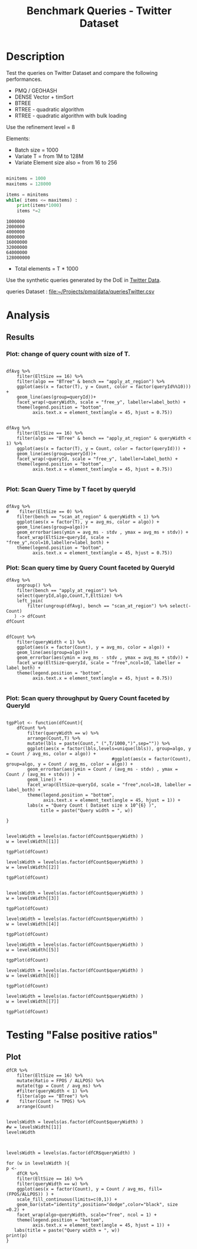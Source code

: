 # -*- org-export-babel-evaluate: t; -*-
#+TITLE: Benchmark Queries - Twitter Dataset
#+LANGUAGE: en 
#+STARTUP: indent
#+STARTUP: logdrawer hideblocks
#+SEQ_TODO: TODO INPROGRESS(i) | DONE DEFERRED(@) CANCELED(@)
#+TAGS: @JULIO(J)
#+TAGS: IMPORTANT(i) TEST(t) DEPRECATED(d) noexport(n) ignore(n) export(e)
#+CATEGORY: exp
#+OPTIONS: ^:{} todo:nil H:4 toc:t tags:nil author:nil
#+PROPERTY: header-args :cache no :eval never-export 


* DONE Description                                                   :export:

Test the queries on Twitter Dataset and compare the following performances.

- PMQ / GEOHASH
- DENSE Vector + timSort
- BTREE 
- RTREE - quadratic algorithm 
- RTREE - quadratic algorithm with bulk loading

Use the refinement level = 8 

Elements:
- Batch size = 1000
- Variate T = from 1M to 128M
- Variate Element size also = from 16 to 256
 
#+begin_src python :results output :exports both

minitems = 1000
maxitems = 128000

items = minitems
while( items <= maxitems) :
    print(items*1000)
    items *=2
#+end_src

#+RESULTS:
: 1000000
: 2000000
: 4000000
: 8000000
: 16000000
: 32000000
: 64000000
: 128000000

- Total elements = T * 1000  
  
Use the synthetic queries generated by the DoE in [[file:~/Projects/pmq/data/queriesLHS.org::#queries20170923145357][Twitter Data]].

queries Dataset : [[file:~/Projects/pmq/data/queriesTwitter.csv]]


# Results in [[file:exp.pdf]]

** Standalone script                                              :noexport:
To generate the results outside emacs and orgmode you can use the standalone scripts, generated from the tangled source blocks in this file

- parse.sh : parse the results to CSV
- plotResults.R : generate the plots 
  
  
* DONE Experiment Script
** DONE Initial Setup 

#+begin_src sh :results value :exports both
expId=$(basename $(pwd))
echo $expId
#+end_src

#+NAME: expId
#+RESULTS:
: exp20171016155353

Set up git branch
#+begin_src sh :results output :exports both :var expId=expId
git checkout master
git commit ../../../LabBook.org -m "LBK: new entry for ${expId}"
#+end_src

#+RESULTS:
: M	LabBook.org
: [master 79c39e9] LBK: new entry for exp20171016155353
:  1 file changed, 45 insertions(+), 1 deletion(-)

Create EXP branch
#+begin_src sh :results output :exports both :var expId=expId
git checkout -b $expId
#+end_src

#+RESULTS:

Commit branch
#+begin_src sh :results output :exports both :var expId=expId
git status .
git add exp.org
git commit -m "Initial commit for $expId"
#+end_src

#+RESULTS:
#+begin_example
On branch exp20171016155353
Untracked files:
  (use "git add <file>..." to include in what will be committed)

	.#exp.org
	exp.org

nothing added to commit but untracked files present (use "git add" to track)
[exp20171016155353 08e6c64] Initial commit for exp20171016155353
 1 file changed, 835 insertions(+)
 create mode 100644 data/cicero/exp20171016155353/exp.org
#+end_example

#+begin_src sh :results output :exports both :var expId=expId
git la -3 
#+end_src

#+RESULTS:
: * 08e6c64 (HEAD -> exp20171016155353) Initial commit for exp20171016155353
: * 79c39e9 (master) LBK: new entry for exp20171016155353
: * d0189bf workaround - performance bugs ?

** DONE Export run script 

#+begin_src sh :results output :exports both

for I in 1 2 4 8 16 32 64 128 ; do
    T=$(($I * 1000))
    echo "$T"
done
#+end_src

#+RESULTS:
: 1000
: 2000
: 4000
: 8000
: 16000
: 32000
: 64000
: 128000

Use C-u C-c C-v t to tangle this script 
#+begin_src sh :results output :exports both :tangle run.sh :shebang #!/bin/bash :eval never :var expId=expId
set -e
# Any subsequent(*) commands which fail will cause the shell script to exit immediately
echo $(hostname) 

##########################################################
### SETUP THIS VARIABLES

BUILDIR=~/Projects/pmq/build-release
PMABUILD_DIR=~/Projects/hppsimulations/build-release
DATADIR=$(pwd)
# workaround as :var arguments are not been correctly tangled by my orgmode
#expId=$(basename $(pwd) | sed 's/exp//g')
expId=$(basename $(pwd))
TMPDIR=/dev/shm/$expId

# generate output name
if [ $1 ] ; then 
    EXECID=$1
else
    EXECID=$(date +%s)
fi

#########################################################

mkdir -p $TMPDIR
#mkdir -p $DATADIR

# make pma
mkdir -p $PMABUILD_DIR
cd $PMABUILD_DIR
cmake -DCMAKE_BUILD_TYPE="Release" -DTWITTERVIS=OFF -DRHO_INIT=OFF ../pma_cd
make 

# make twitterVis
mkdir -p $BUILDIR
cd $BUILDIR 
cmake -DPMA_BUILD_DIR=$PMABUILD_DIR -DELT_SIZE=0 -DCMAKE_BUILD_TYPE="Release" -DBENCH_PMQ=ON -DBENCH_BTREE=ON -DBENCH_RTREE=ON -DBENCH_DENSE=ON -DBENCH_RTREE_BULK=ON ..
make

#get machine configuration
echo "" > $DATADIR/info.org
~/Projects/pmq/scripts/g5k_get_info.sh $DATADIR/info.org 

# EXECUTE BENCHMARK

#Continue execution even if one these fails
set +e 

#Run queries
b=1000
#n=$(($t*$b))
ref=8

for EL in 16 32 64 128 256 ; do
    ELTSIZE=$(($EL-16))
    cmake -DELT_SIZE=$ELTSIZE . ; make
    
    for i in 1 2 4 8 16 32 64 128 ; do
        t=$(($i * 1000))
        stdbuf -oL ./benchmarks/bench_queries_region -f ../data/geo-tweets.dat -x 10 -rate ${b} -min_t ${t} -max_t ${t} -ref ${ref} -bf ../data/queriesTwitter.csv >  ${TMPDIR}/bench_queries_region_twitter_${t}_${b}_${ref}_${ELTSIZE}_${EXECID}.log
    done
done

set -e

cd $TMPDIR
tar -cvzf log_$EXECID.tgz *_$EXECID.log

cd $DATADIR
cp $TMPDIR/log_$EXECID.tgz .

git checkout $expId

git add info.org log_$EXECID.tgz run.sh 
git add -u
git commit -m "Finish execution $EXECID"
git push origin $expId
#+end_src 


** DONE Commit local changes
#+begin_src sh :results output :exports both
git status .
#+end_src

#+RESULTS:
#+begin_example
On branch exp20171012184842
Changes not staged for commit:
  (use "git add <file>..." to update what will be committed)
  (use "git checkout -- <file>..." to discard changes in working directory)

	modified:   exp.org
	modified:   run.sh

Untracked files:
  (use "git add <file>..." to include in what will be committed)

	exp.pdf
	exp.tex
	img/

no changes added to commit (use "git add" and/or "git commit -a")
#+end_example

#+begin_src sh :results output :exports both
git add run.sh exp.org
git commit -m "UPD: run.sh script"
#git commit --amend -m "UPD: run.sh script"
#+end_src

#+RESULTS:
: [exp20171012184842 2292431] UPD: run.sh script
:  2 files changed, 2 insertions(+), 2 deletions(-)

Push to remote
#+begin_src sh :results output :exports both :var expId=expId
#git push bitbucket $expId
git push origin $expId
#+end_src

#+RESULTS:

** CANCELED Local Execution                                          :local:
:LOGBOOK:
- State "CANCELED"   from "TODO"       [2017-09-05 Ter 19:00]
:END:

#+begin_src sh :results output :exports both :session local :var expId=expId
cd ~/Projects/pmq/data/$(hostname)/$expId
runid=$(date +%s)
tmux new -d -s runExp "cd ~/Projects/pmq/data/$(hostname)/$expId; ./run.sh ${runid} &> run_${runid}"
git add run_$runid
echo $runid
#+end_src

Check process running
#+begin_src sh :results output :exports both :session remote
tmux ls
ps ux
#+end_src

** DONE Remote Execution                                            :remote:

*** Get new changes on remote                                      :remote:
#+begin_src sh :session remote :results output :exports both 
ssh -A cicero
#+end_src

#+RESULTS:
#+begin_example

Welcome to Ubuntu 16.04.3 LTS (GNU/Linux 4.4.0-92-generic x86_64)

 ,* Documentation:  https://help.ubuntu.com
 ,* Management:     https://landscape.canonical.com
 ,* Support:        https://ubuntu.com/advantage

75 packages can be updated.
0 updates are security updates.

,*** System restart required ***
Last login: Fri Oct 13 16:41:34 2017 from 143.54.11.6
#+end_example

Get the last script on the remote machine (require entering a password
for bitbucket)
#+begin_src sh :session remote :results output :exports both :var expId=expId
cd ~/Projects/pmq/
git config --add remote.origin.fetch refs/heads/$expId:refs/remotes/origin/$expId
git fetch origin $expId
git checkout $expId
git pull origin $expId
git log -1 | cat 
#+end_src

#+RESULTS:
#+begin_example

julio@cicero:~/Projects/pmq$ julio@cicero:~/Projects/pmq$ remote: Counting objects: 23, done.
(1/20)           remote: Compressing objects:  10% (2/20)           remote: Compressing objects:  15% (3/20)           remote: Compressing objects:  20% (4/20)           remote: Compressing objects:  25% (5/20)           remote: Compressing objects:  30% (6/20)           remote: Compressing objects:  35% (7/20)           remote: Compressing objects:  40% (8/20)           remote: Compressing objects:  45% (9/20)           remote: Compressing objects:  50% (10/20)           remote: Compressing objects:  55% (11/20)           remote: Compressing objects:  60% (12/20)           remote: Compressing objects:  65% (13/20)           remote: Compressing objects:  70% (14/20)           remote: Compressing objects:  75% (15/20)           remote: Compressing objects:  80% (16/20)           remote: Compressing objects:  85% (17/20)           remote: Compressing objects:  90% (18/20)           remote: Compressing objects:  95% (19/20)           remote: Compressing objects: 100% (20/20)           remote: Compressing objects: 100% (20/20), done.        
remote: Total 23 (delta 16), reused 0 (delta 0)
(1/23)   Unpacking objects:   8% (2/23)   Unpacking objects:  13% (3/23)   Unpacking objects:  17% (4/23)   Unpacking objects:  21% (5/23)   Unpacking objects:  26% (6/23)   Unpacking objects:  30% (7/23)   Unpacking objects:  34% (8/23)   Unpacking objects:  39% (9/23)   Unpacking objects:  43% (10/23)   Unpacking objects:  47% (11/23)   Unpacking objects:  52% (12/23)   Unpacking objects:  56% (13/23)   Unpacking objects:  60% (14/23)   Unpacking objects:  65% (15/23)   Unpacking objects:  69% (16/23)   Unpacking objects:  73% (17/23)   Unpacking objects:  78% (18/23)   Unpacking objects:  82% (19/23)   Unpacking objects:  86% (20/23)   Unpacking objects:  91% (21/23)   Unpacking objects:  95% (22/23)   Unpacking objects: 100% (23/23)   Unpacking objects: 100% (23/23), done.
From bitbucket.org:jtoss/pmq
FETCH_HEAD
origin/exp20171012184842
M	data/cicero/exp20171012184842/run_1507849705
Already on 'exp20171012184842'
Your branch is behind 'origin/exp20171012184842' by 4 commits, and can be fast-forwarded.
  (use "git pull" to update your local branch)
From bitbucket.org:jtoss/pmq
FETCH_HEAD
Updating 6c842e8..2292431
Fast-forward
 benchmarks/bench_queries_region.cpp   |   3 +
 data/cicero/exp20171012184842/exp.org | 724 +++++++++++++++++-----------------
 data/cicero/exp20171012184842/run.sh  |   2 +-
 3 files changed, 376 insertions(+), 353 deletions(-)
commit 229243171c14b0e2c7cc9d9a4b1ffc0d6017cc79
Date:   Fri Oct 13 16:43:23 2017 -0300

    UPD: run.sh script
#+end_example

Update PMA repository on exp machine
#+begin_src sh :session remote :results output :exports both :var expId=expId
cd ~/Projects/hppsimulations/
git pull origin PMA_2016
git log -1 | cat
#+end_src

#+RESULTS:
: 
: julio@cicero:~/Projects/hppsimulations$ From bitbucket.org:joaocomba/pma
: FETCH_HEAD
: Already up-to-date.
: commit 6931408d8b9c109f3f2a9543374cfd712791b1e7
: Date:   Tue Sep 19 16:58:38 2017 -0300
: 
:     error ouput on pma initialization

*** DONE Execute Remotely                                          :remote:

Opens ssh connection and a tmux session

#+begin_src sh :results output :exports both :session remote :var expId=expId
cd ~/Projects/pmq/data/cicero/$expId
runid=$(date +%s)
tmux new -d -s runExp "cd ~/Projects/pmq/data/cicero/$expId; ./run.sh ${runid} &> run_${runid}"
git add run_$runid
echo $runid
#+end_src

#+RESULTS:
: 
: julio@cicero:~/Projects/pmq/data/cicero/exp20171012184842$ julio@cicero:~/Projects/pmq/data/cicero/exp20171012184842$ julio@cicero:~/Projects/pmq/data/cicero/exp20171012184842$ julio@cicero:~/Projects/pmq/data/cicero/exp20171012184842$ 1507923856

Check process running
#+begin_src sh :results output :exports both :session remote
tmux ls
ps ux
#+end_src

#+RESULTS:
: no server running on /tmp/tmux-1001/default
: USER       PID %CPU %MEM    VSZ   RSS TTY      STAT START   TIME COMMAND
: julio    12367  0.0  0.0  45248  4684 ?        Ss   16:43   0:00 /lib/systemd/sy
: julio    12370  0.0  0.0 145364  2112 ?        S    16:43   0:00 (sd-pam)
: julio    12398  0.0  0.0  97464  3296 ?        R    16:43   0:00 sshd: julio@pts
: julio    12399  0.0  0.0  22688  5132 pts/8    Ss   16:43   0:00 -bash
: julio    12746  0.0  0.0  37368  3296 pts/8    R+   17:11   0:00 ps ux

**** DONE Pull local 
#+begin_src sh :results output :exports both :var expId=expId
git commit -a -m "wip"
git status
git pull --rebase origin $expId
#+end_src

#+RESULTS:
#+begin_example
[exp20171012184842 37984b2] wip
 1 file changed, 29 insertions(+), 26 deletions(-)
On branch exp20171012184842
Untracked files:
  (use "git add <file>..." to include in what will be committed)

	../../../LabBook.man
	../../../LabBook.markdown_phpextra
	../../../LabBook.md
	../../../LabBook.rst
	../../../LabBook.rtf
	../../../LabBook.txt
	../../../LabBook_BACKUP_19287.md
	../../../LabBook_BACKUP_19287.org
	../../../LabBook_BASE_19287.org
	../../../LabBook_LOCAL_19287.org
	../../../LabBook_REMOTE_19287.org
	../../../README.html
	../exp20170825181747/
	../exp20170830124159/
	../exp20170907105314/
	../exp20170907105804/
	../exp20170907112116/
	../exp20170907145711/
	../exp20170914091842/
	../exp20170915143003/
	../exp20170919161448/
	../exp20170923144931/
	../exp20170923193058/
	../exp20171009155025/
	exp.pdf
	exp.tex
	img/
	../../queriesLHS.html
	../../queriesLHS_BACKUP_23848.org
	../../queriesLHS_BASE_23848.org
	../../queriesLHS_LOCAL_23848.org
	../../queriesLHS_REMOTE_23848.org
	../../randomLhsQueries.png
	../../../history.txt
	../../../qqqq

nothing added to commit but untracked files present (use "git add" to track)
First, rewinding head to replay your work on top of it...
Applying: wip
#+end_example


* DONE Analysis
** DONE Generate csv files
:PROPERTIES: 
:HEADER-ARGS:sh: :tangle parse.sh :shebang #!/bin/bash
:END:      

List logFiles
#+NAME: tarFile
#+begin_src sh :results table :exports both
ls *tgz
#+end_src

#+RESULTS: tarFile
| log_1508177471.tgz |

#+NAME: logFile
#+begin_src sh :results output :exports both :var f=tarFile
for i in $f; do 
    tar xvzf $i
done
#+end_src

#+RESULTS: logFile
#+begin_example
bench_queries_region_twitter_1000_1000_8_0_1508177471.log
bench_queries_region_twitter_1000_1000_8_112_1508177471.log
bench_queries_region_twitter_1000_1000_8_16_1508177471.log
bench_queries_region_twitter_1000_1000_8_240_1508177471.log
bench_queries_region_twitter_1000_1000_8_48_1508177471.log
bench_queries_region_twitter_128000_1000_8_0_1508177471.log
bench_queries_region_twitter_128000_1000_8_112_1508177471.log
bench_queries_region_twitter_128000_1000_8_16_1508177471.log
bench_queries_region_twitter_128000_1000_8_240_1508177471.log
bench_queries_region_twitter_128000_1000_8_48_1508177471.log
bench_queries_region_twitter_16000_1000_8_0_1508177471.log
bench_queries_region_twitter_16000_1000_8_112_1508177471.log
bench_queries_region_twitter_16000_1000_8_16_1508177471.log
bench_queries_region_twitter_16000_1000_8_240_1508177471.log
bench_queries_region_twitter_16000_1000_8_48_1508177471.log
bench_queries_region_twitter_2000_1000_8_0_1508177471.log
bench_queries_region_twitter_2000_1000_8_112_1508177471.log
bench_queries_region_twitter_2000_1000_8_16_1508177471.log
bench_queries_region_twitter_2000_1000_8_240_1508177471.log
bench_queries_region_twitter_2000_1000_8_48_1508177471.log
bench_queries_region_twitter_32000_1000_8_0_1508177471.log
bench_queries_region_twitter_32000_1000_8_112_1508177471.log
bench_queries_region_twitter_32000_1000_8_16_1508177471.log
bench_queries_region_twitter_32000_1000_8_240_1508177471.log
bench_queries_region_twitter_32000_1000_8_48_1508177471.log
bench_queries_region_twitter_4000_1000_8_0_1508177471.log
bench_queries_region_twitter_4000_1000_8_112_1508177471.log
bench_queries_region_twitter_4000_1000_8_16_1508177471.log
bench_queries_region_twitter_4000_1000_8_240_1508177471.log
bench_queries_region_twitter_4000_1000_8_48_1508177471.log
bench_queries_region_twitter_64000_1000_8_0_1508177471.log
bench_queries_region_twitter_64000_1000_8_112_1508177471.log
bench_queries_region_twitter_64000_1000_8_16_1508177471.log
bench_queries_region_twitter_64000_1000_8_240_1508177471.log
bench_queries_region_twitter_64000_1000_8_48_1508177471.log
bench_queries_region_twitter_8000_1000_8_0_1508177471.log
bench_queries_region_twitter_8000_1000_8_112_1508177471.log
bench_queries_region_twitter_8000_1000_8_16_1508177471.log
bench_queries_region_twitter_8000_1000_8_240_1508177471.log
bench_queries_region_twitter_8000_1000_8_48_1508177471.log
#+end_example

Create CSV using logFile 
#+begin_src sh :results output :exports both :var logFileList=logFile
for logFile in $logFileList ; 
do
output=$( basename -s .log $logFile).csv
echo $output 
grep "; query ;" $logFile | sed "s/QueryBench//g" >  $output
done
#+end_src

#+NAME: csvFile
#+RESULTS:
#+begin_example
bench_queries_region_twitter_1000_1000_8_0_1508177471.csv
bench_queries_region_twitter_1000_1000_8_112_1508177471.csv
bench_queries_region_twitter_1000_1000_8_16_1508177471.csv
bench_queries_region_twitter_1000_1000_8_240_1508177471.csv
bench_queries_region_twitter_1000_1000_8_48_1508177471.csv
bench_queries_region_twitter_128000_1000_8_0_1508177471.csv
bench_queries_region_twitter_128000_1000_8_112_1508177471.csv
bench_queries_region_twitter_128000_1000_8_16_1508177471.csv
bench_queries_region_twitter_128000_1000_8_240_1508177471.csv
bench_queries_region_twitter_128000_1000_8_48_1508177471.csv
bench_queries_region_twitter_16000_1000_8_0_1508177471.csv
bench_queries_region_twitter_16000_1000_8_112_1508177471.csv
bench_queries_region_twitter_16000_1000_8_16_1508177471.csv
bench_queries_region_twitter_16000_1000_8_240_1508177471.csv
bench_queries_region_twitter_16000_1000_8_48_1508177471.csv
bench_queries_region_twitter_2000_1000_8_0_1508177471.csv
bench_queries_region_twitter_2000_1000_8_112_1508177471.csv
bench_queries_region_twitter_2000_1000_8_16_1508177471.csv
bench_queries_region_twitter_2000_1000_8_240_1508177471.csv
bench_queries_region_twitter_2000_1000_8_48_1508177471.csv
bench_queries_region_twitter_32000_1000_8_0_1508177471.csv
bench_queries_region_twitter_32000_1000_8_112_1508177471.csv
bench_queries_region_twitter_32000_1000_8_16_1508177471.csv
bench_queries_region_twitter_32000_1000_8_240_1508177471.csv
bench_queries_region_twitter_32000_1000_8_48_1508177471.csv
bench_queries_region_twitter_4000_1000_8_0_1508177471.csv
bench_queries_region_twitter_4000_1000_8_112_1508177471.csv
bench_queries_region_twitter_4000_1000_8_16_1508177471.csv
bench_queries_region_twitter_4000_1000_8_240_1508177471.csv
bench_queries_region_twitter_4000_1000_8_48_1508177471.csv
bench_queries_region_twitter_64000_1000_8_0_1508177471.csv
bench_queries_region_twitter_64000_1000_8_112_1508177471.csv
bench_queries_region_twitter_64000_1000_8_16_1508177471.csv
bench_queries_region_twitter_64000_1000_8_240_1508177471.csv
bench_queries_region_twitter_64000_1000_8_48_1508177471.csv
bench_queries_region_twitter_8000_1000_8_0_1508177471.csv
bench_queries_region_twitter_8000_1000_8_112_1508177471.csv
bench_queries_region_twitter_8000_1000_8_16_1508177471.csv
bench_queries_region_twitter_8000_1000_8_240_1508177471.csv
bench_queries_region_twitter_8000_1000_8_48_1508177471.csv
#+end_example

Create an director for images
#+begin_src sh :results output :exports both :tangle no
mkdir img
#+end_src

#+RESULTS:

** Results
:PROPERTIES: 
:HEADER-ARGS:R: :session *R* :tangle plotResults.R :shebang #!/usr/bin/env Rscript
:END:      

#+LATEX_HEADER:  \usepackage[a4paper,includeheadfoot,margin=2cm]{geometry}
 
*** Prepare

Load the CSV into R
#+begin_src R :results output :exports both :var f=csvFile path=(print default-directory)
library(tidyverse)
options(tibble.width = Inf)
setwd(path)

readAdd <- function(input){  # Reads a csv file and add a column identifying the csv by parsing its name

return ( read_delim(input,delim=";",trim_ws = TRUE, col_names = paste("V",c(1:11),sep=""), col_types="ccicicdcici" ) %>%
         mutate (
            EltSize = as.factor(
                 gsub("bench_queries_region_twitter_[[:digit:]]+_1000_8_([[:digit:]]+)_[[:digit:]]+.csv","\\1",input))))
} 


files = strsplit(f,"\n")[[1]]
files
df <- files %>%
    map(readAdd) %>%   # use my custom read function
    reduce(rbind)   # used rbind to combine into one dataframe

#+end_src

#+RESULTS:
#+begin_example
 [1] "bench_queries_region_twitter_1000_1000_8_0_1508177471.csv"    
 [2] "bench_queries_region_twitter_1000_1000_8_112_1508177471.csv"  
 [3] "bench_queries_region_twitter_1000_1000_8_16_1508177471.csv"   
 [4] "bench_queries_region_twitter_1000_1000_8_240_1508177471.csv"  
 [5] "bench_queries_region_twitter_1000_1000_8_48_1508177471.csv"   
 [6] "bench_queries_region_twitter_128000_1000_8_0_1508177471.csv"  
 [7] "bench_queries_region_twitter_128000_1000_8_112_1508177471.csv"
 [8] "bench_queries_region_twitter_128000_1000_8_16_1508177471.csv" 
 [9] "bench_queries_region_twitter_128000_1000_8_240_1508177471.csv"
[10] "bench_queries_region_twitter_128000_1000_8_48_1508177471.csv" 
[11] "bench_queries_region_twitter_16000_1000_8_0_1508177471.csv"   
[12] "bench_queries_region_twitter_16000_1000_8_112_1508177471.csv" 
[13] "bench_queries_region_twitter_16000_1000_8_16_1508177471.csv"  
[14] "bench_queries_region_twitter_16000_1000_8_240_1508177471.csv" 
[15] "bench_queries_region_twitter_16000_1000_8_48_1508177471.csv"  
[16] "bench_queries_region_twitter_2000_1000_8_0_1508177471.csv"    
[17] "bench_queries_region_twitter_2000_1000_8_112_1508177471.csv"  
[18] "bench_queries_region_twitter_2000_1000_8_16_1508177471.csv"   
[19] "bench_queries_region_twitter_2000_1000_8_240_1508177471.csv"  
[20] "bench_queries_region_twitter_2000_1000_8_48_1508177471.csv"   
[21] "bench_queries_region_twitter_32000_1000_8_0_1508177471.csv"   
[22] "bench_queries_region_twitter_32000_1000_8_112_1508177471.csv" 
[23] "bench_queries_region_twitter_32000_1000_8_16_1508177471.csv"  
[24] "bench_queries_region_twitter_32000_1000_8_240_1508177471.csv" 
[25] "bench_queries_region_twitter_32000_1000_8_48_1508177471.csv"  
[26] "bench_queries_region_twitter_4000_1000_8_0_1508177471.csv"    
[27] "bench_queries_region_twitter_4000_1000_8_112_1508177471.csv"  
[28] "bench_queries_region_twitter_4000_1000_8_16_1508177471.csv"   
[29] "bench_queries_region_twitter_4000_1000_8_240_1508177471.csv"  
[30] "bench_queries_region_twitter_4000_1000_8_48_1508177471.csv"   
[31] "bench_queries_region_twitter_64000_1000_8_0_1508177471.csv"   
[32] "bench_queries_region_twitter_64000_1000_8_112_1508177471.csv" 
[33] "bench_queries_region_twitter_64000_1000_8_16_1508177471.csv"  
[34] "bench_queries_region_twitter_64000_1000_8_240_1508177471.csv" 
[35] "bench_queries_region_twitter_64000_1000_8_48_1508177471.csv"  
[36] "bench_queries_region_twitter_8000_1000_8_0_1508177471.csv"    
[37] "bench_queries_region_twitter_8000_1000_8_112_1508177471.csv"  
[38] "bench_queries_region_twitter_8000_1000_8_16_1508177471.csv"   
[39] "bench_queries_region_twitter_8000_1000_8_240_1508177471.csv"  
[40] "bench_queries_region_twitter_8000_1000_8_48_1508177471.csv"
Warning: 8000 parsing failures.
row # A tibble: 5 x 5 col     row   col   expected     actual                                                        file expected   <int> <chr>      <chr>      <chr>                                                       <chr> actual 1     1  <NA> 11 columns 12 columns 'bench_queries_region_twitter_1000_1000_8_0_1508177471.csv' file 2     2  <NA> 11 columns 12 columns 'bench_queries_region_twitter_1000_1000_8_0_1508177471.csv' row 3     3  <NA> 11 columns 12 columns 'bench_queries_region_twitter_1000_1000_8_0_1508177471.csv' col 4     4  <NA> 11 columns 12 columns 'bench_queries_region_twitter_1000_1000_8_0_1508177471.csv' expected 5     5  <NA> 11 columns 12 columns 'bench_queries_region_twitter_1000_1000_8_0_1508177471.csv'
... ................. ... ............................................................................................... ........ ............................................................................................... ...... ....... [... truncated]
Warning: 8000 parsing failures.
row # A tibble: 5 x 5 col     row   col   expected     actual                                                          file expected   <int> <chr>      <chr>      <chr>                                                         <chr> actual 1     1  <NA> 11 columns 12 columns 'bench_queries_region_twitter_1000_1000_8_112_1508177471.csv' file 2     2  <NA> 11 columns 12 columns 'bench_queries_region_twitter_1000_1000_8_112_1508177471.csv' row 3     3  <NA> 11 columns 12 columns 'bench_queries_region_twitter_1000_1000_8_112_1508177471.csv' col 4     4  <NA> 11 columns 12 columns 'bench_queries_region_twitter_1000_1000_8_112_1508177471.csv' expected 5     5  <NA> 11 columns 12 columns 'bench_queries_region_twitter_1000_1000_8_112_1508177471.csv'
... ................. ... ................................................................................................. ........ .............................................................................................. [... truncated]
Warning: 8000 parsing failures.
row # A tibble: 5 x 5 col     row   col   expected     actual                                                         file expected   <int> <chr>      <chr>      <chr>                                                        <chr> actual 1     1  <NA> 11 columns 12 columns 'bench_queries_region_twitter_1000_1000_8_16_1508177471.csv' file 2     2  <NA> 11 columns 12 columns 'bench_queries_region_twitter_1000_1000_8_16_1508177471.csv' row 3     3  <NA> 11 columns 12 columns 'bench_queries_region_twitter_1000_1000_8_16_1508177471.csv' col 4     4  <NA> 11 columns 12 columns 'bench_queries_region_twitter_1000_1000_8_16_1508177471.csv' expected 5     5  <NA> 11 columns 12 columns 'bench_queries_region_twitter_1000_1000_8_16_1508177471.csv'
... ................. ... ................................................................................................ ........ ................................................................................................ ..... [... truncated]
Warning: 8000 parsing failures.
row # A tibble: 5 x 5 col     row   col   expected     actual                                                          file expected   <int> <chr>      <chr>      <chr>                                                         <chr> actual 1     1  <NA> 11 columns 12 columns 'bench_queries_region_twitter_1000_1000_8_240_1508177471.csv' file 2     2  <NA> 11 columns 12 columns 'bench_queries_region_twitter_1000_1000_8_240_1508177471.csv' row 3     3  <NA> 11 columns 12 columns 'bench_queries_region_twitter_1000_1000_8_240_1508177471.csv' col 4     4  <NA> 11 columns 12 columns 'bench_queries_region_twitter_1000_1000_8_240_1508177471.csv' expected 5     5  <NA> 11 columns 12 columns 'bench_queries_region_twitter_1000_1000_8_240_1508177471.csv'
... ................. ... ................................................................................................. ........ .............................................................................................. [... truncated]
Warning: 8000 parsing failures.
row # A tibble: 5 x 5 col     row   col   expected     actual                                                         file expected   <int> <chr>      <chr>      <chr>                                                        <chr> actual 1     1  <NA> 11 columns 12 columns 'bench_queries_region_twitter_1000_1000_8_48_1508177471.csv' file 2     2  <NA> 11 columns 12 columns 'bench_queries_region_twitter_1000_1000_8_48_1508177471.csv' row 3     3  <NA> 11 columns 12 columns 'bench_queries_region_twitter_1000_1000_8_48_1508177471.csv' col 4     4  <NA> 11 columns 12 columns 'bench_queries_region_twitter_1000_1000_8_48_1508177471.csv' expected 5     5  <NA> 11 columns 12 columns 'bench_queries_region_twitter_1000_1000_8_48_1508177471.csv'
... ................. ... ................................................................................................ ........ ................................................................................................ ..... [... truncated]
Warning: 8000 parsing failures.
row # A tibble: 5 x 5 col     row   col   expected     actual                                                          file expected   <int> <chr>      <chr>      <chr>                                                         <chr> actual 1     1  <NA> 11 columns 12 columns 'bench_queries_region_twitter_128000_1000_8_0_1508177471.csv' file 2     2  <NA> 11 columns 12 columns 'bench_queries_region_twitter_128000_1000_8_0_1508177471.csv' row 3     3  <NA> 11 columns 12 columns 'bench_queries_region_twitter_128000_1000_8_0_1508177471.csv' col 4     4  <NA> 11 columns 12 columns 'bench_queries_region_twitter_128000_1000_8_0_1508177471.csv' expected 5     5  <NA> 11 columns 12 columns 'bench_queries_region_twitter_128000_1000_8_0_1508177471.csv'
... ................. ... ................................................................................................. ........ .............................................................................................. [... truncated]
Warning: 8000 parsing failures.
row # A tibble: 5 x 5 col     row   col   expected     actual                                                            file expected   <int> <chr>      <chr>      <chr>                                                           <chr> actual 1     1  <NA> 11 columns 12 columns 'bench_queries_region_twitter_128000_1000_8_112_1508177471.csv' file 2     2  <NA> 11 columns 12 columns 'bench_queries_region_twitter_128000_1000_8_112_1508177471.csv' row 3     3  <NA> 11 columns 12 columns 'bench_queries_region_twitter_128000_1000_8_112_1508177471.csv' col 4     4  <NA> 11 columns 12 columns 'bench_queries_region_twitter_128000_1000_8_112_1508177471.csv' expected 5     5  <NA> 11 columns 12 columns 'bench_queries_region_twitter_128000_1000_8_112_1508177471.csv'
... ................. ... ................................................................................................... ........ .............................................................................. [... truncated]
Warning: 8000 parsing failures.
row # A tibble: 5 x 5 col     row   col   expected     actual                                                           file expected   <int> <chr>      <chr>      <chr>                                                          <chr> actual 1     1  <NA> 11 columns 12 columns 'bench_queries_region_twitter_128000_1000_8_16_1508177471.csv' file 2     2  <NA> 11 columns 12 columns 'bench_queries_region_twitter_128000_1000_8_16_1508177471.csv' row 3     3  <NA> 11 columns 12 columns 'bench_queries_region_twitter_128000_1000_8_16_1508177471.csv' col 4     4  <NA> 11 columns 12 columns 'bench_queries_region_twitter_128000_1000_8_16_1508177471.csv' expected 5     5  <NA> 11 columns 12 columns 'bench_queries_region_twitter_128000_1000_8_16_1508177471.csv'
... ................. ... .................................................................................................. ........ ...................................................................................... [... truncated]
Warning: 8000 parsing failures.
row # A tibble: 5 x 5 col     row   col   expected     actual                                                            file expected   <int> <chr>      <chr>      <chr>                                                           <chr> actual 1     1  <NA> 11 columns 12 columns 'bench_queries_region_twitter_128000_1000_8_240_1508177471.csv' file 2     2  <NA> 11 columns 12 columns 'bench_queries_region_twitter_128000_1000_8_240_1508177471.csv' row 3     3  <NA> 11 columns 12 columns 'bench_queries_region_twitter_128000_1000_8_240_1508177471.csv' col 4     4  <NA> 11 columns 12 columns 'bench_queries_region_twitter_128000_1000_8_240_1508177471.csv' expected 5     5  <NA> 11 columns 12 columns 'bench_queries_region_twitter_128000_1000_8_240_1508177471.csv'
... ................. ... ................................................................................................... ........ .............................................................................. [... truncated]
Warning: 8000 parsing failures.
row # A tibble: 5 x 5 col     row   col   expected     actual                                                           file expected   <int> <chr>      <chr>      <chr>                                                          <chr> actual 1     1  <NA> 11 columns 12 columns 'bench_queries_region_twitter_128000_1000_8_48_1508177471.csv' file 2     2  <NA> 11 columns 12 columns 'bench_queries_region_twitter_128000_1000_8_48_1508177471.csv' row 3     3  <NA> 11 columns 12 columns 'bench_queries_region_twitter_128000_1000_8_48_1508177471.csv' col 4     4  <NA> 11 columns 12 columns 'bench_queries_region_twitter_128000_1000_8_48_1508177471.csv' expected 5     5  <NA> 11 columns 12 columns 'bench_queries_region_twitter_128000_1000_8_48_1508177471.csv'
... ................. ... .................................................................................................. ........ ...................................................................................... [... truncated]
Warning: 8000 parsing failures.
row # A tibble: 5 x 5 col     row   col   expected     actual                                                         file expected   <int> <chr>      <chr>      <chr>                                                        <chr> actual 1     1  <NA> 11 columns 12 columns 'bench_queries_region_twitter_16000_1000_8_0_1508177471.csv' file 2     2  <NA> 11 columns 12 columns 'bench_queries_region_twitter_16000_1000_8_0_1508177471.csv' row 3     3  <NA> 11 columns 12 columns 'bench_queries_region_twitter_16000_1000_8_0_1508177471.csv' col 4     4  <NA> 11 columns 12 columns 'bench_queries_region_twitter_16000_1000_8_0_1508177471.csv' expected 5     5  <NA> 11 columns 12 columns 'bench_queries_region_twitter_16000_1000_8_0_1508177471.csv'
... ................. ... ................................................................................................ ........ ................................................................................................ ..... [... truncated]
Warning: 8000 parsing failures.
row # A tibble: 5 x 5 col     row   col   expected     actual                                                           file expected   <int> <chr>      <chr>      <chr>                                                          <chr> actual 1     1  <NA> 11 columns 12 columns 'bench_queries_region_twitter_16000_1000_8_112_1508177471.csv' file 2     2  <NA> 11 columns 12 columns 'bench_queries_region_twitter_16000_1000_8_112_1508177471.csv' row 3     3  <NA> 11 columns 12 columns 'bench_queries_region_twitter_16000_1000_8_112_1508177471.csv' col 4     4  <NA> 11 columns 12 columns 'bench_queries_region_twitter_16000_1000_8_112_1508177471.csv' expected 5     5  <NA> 11 columns 12 columns 'bench_queries_region_twitter_16000_1000_8_112_1508177471.csv'
... ................. ... .................................................................................................. ........ ...................................................................................... [... truncated]
Warning: 8000 parsing failures.
row # A tibble: 5 x 5 col     row   col   expected     actual                                                          file expected   <int> <chr>      <chr>      <chr>                                                         <chr> actual 1     1  <NA> 11 columns 12 columns 'bench_queries_region_twitter_16000_1000_8_16_1508177471.csv' file 2     2  <NA> 11 columns 12 columns 'bench_queries_region_twitter_16000_1000_8_16_1508177471.csv' row 3     3  <NA> 11 columns 12 columns 'bench_queries_region_twitter_16000_1000_8_16_1508177471.csv' col 4     4  <NA> 11 columns 12 columns 'bench_queries_region_twitter_16000_1000_8_16_1508177471.csv' expected 5     5  <NA> 11 columns 12 columns 'bench_queries_region_twitter_16000_1000_8_16_1508177471.csv'
... ................. ... ................................................................................................. ........ .............................................................................................. [... truncated]
Warning: 8000 parsing failures.
row # A tibble: 5 x 5 col     row   col   expected     actual                                                           file expected   <int> <chr>      <chr>      <chr>                                                          <chr> actual 1     1  <NA> 11 columns 12 columns 'bench_queries_region_twitter_16000_1000_8_240_1508177471.csv' file 2     2  <NA> 11 columns 12 columns 'bench_queries_region_twitter_16000_1000_8_240_1508177471.csv' row 3     3  <NA> 11 columns 12 columns 'bench_queries_region_twitter_16000_1000_8_240_1508177471.csv' col 4     4  <NA> 11 columns 12 columns 'bench_queries_region_twitter_16000_1000_8_240_1508177471.csv' expected 5     5  <NA> 11 columns 12 columns 'bench_queries_region_twitter_16000_1000_8_240_1508177471.csv'
... ................. ... .................................................................................................. ........ ...................................................................................... [... truncated]
Warning: 8000 parsing failures.
row # A tibble: 5 x 5 col     row   col   expected     actual                                                          file expected   <int> <chr>      <chr>      <chr>                                                         <chr> actual 1     1  <NA> 11 columns 12 columns 'bench_queries_region_twitter_16000_1000_8_48_1508177471.csv' file 2     2  <NA> 11 columns 12 columns 'bench_queries_region_twitter_16000_1000_8_48_1508177471.csv' row 3     3  <NA> 11 columns 12 columns 'bench_queries_region_twitter_16000_1000_8_48_1508177471.csv' col 4     4  <NA> 11 columns 12 columns 'bench_queries_region_twitter_16000_1000_8_48_1508177471.csv' expected 5     5  <NA> 11 columns 12 columns 'bench_queries_region_twitter_16000_1000_8_48_1508177471.csv'
... ................. ... ................................................................................................. ........ .............................................................................................. [... truncated]
Warning: 8000 parsing failures.
row # A tibble: 5 x 5 col     row   col   expected     actual                                                        file expected   <int> <chr>      <chr>      <chr>                                                       <chr> actual 1     1  <NA> 11 columns 12 columns 'bench_queries_region_twitter_2000_1000_8_0_1508177471.csv' file 2     2  <NA> 11 columns 12 columns 'bench_queries_region_twitter_2000_1000_8_0_1508177471.csv' row 3     3  <NA> 11 columns 12 columns 'bench_queries_region_twitter_2000_1000_8_0_1508177471.csv' col 4     4  <NA> 11 columns 12 columns 'bench_queries_region_twitter_2000_1000_8_0_1508177471.csv' expected 5     5  <NA> 11 columns 12 columns 'bench_queries_region_twitter_2000_1000_8_0_1508177471.csv'
... ................. ... ............................................................................................... ........ ............................................................................................... ...... ....... [... truncated]
Warning: 8000 parsing failures.
row # A tibble: 5 x 5 col     row   col   expected     actual                                                          file expected   <int> <chr>      <chr>      <chr>                                                         <chr> actual 1     1  <NA> 11 columns 12 columns 'bench_queries_region_twitter_2000_1000_8_112_1508177471.csv' file 2     2  <NA> 11 columns 12 columns 'bench_queries_region_twitter_2000_1000_8_112_1508177471.csv' row 3     3  <NA> 11 columns 12 columns 'bench_queries_region_twitter_2000_1000_8_112_1508177471.csv' col 4     4  <NA> 11 columns 12 columns 'bench_queries_region_twitter_2000_1000_8_112_1508177471.csv' expected 5     5  <NA> 11 columns 12 columns 'bench_queries_region_twitter_2000_1000_8_112_1508177471.csv'
... ................. ... ................................................................................................. ........ .............................................................................................. [... truncated]
Warning: 8000 parsing failures.
row # A tibble: 5 x 5 col     row   col   expected     actual                                                         file expected   <int> <chr>      <chr>      <chr>                                                        <chr> actual 1     1  <NA> 11 columns 12 columns 'bench_queries_region_twitter_2000_1000_8_16_1508177471.csv' file 2     2  <NA> 11 columns 12 columns 'bench_queries_region_twitter_2000_1000_8_16_1508177471.csv' row 3     3  <NA> 11 columns 12 columns 'bench_queries_region_twitter_2000_1000_8_16_1508177471.csv' col 4     4  <NA> 11 columns 12 columns 'bench_queries_region_twitter_2000_1000_8_16_1508177471.csv' expected 5     5  <NA> 11 columns 12 columns 'bench_queries_region_twitter_2000_1000_8_16_1508177471.csv'
... ................. ... ................................................................................................ ........ ................................................................................................ ..... [... truncated]
Warning: 8000 parsing failures.
row # A tibble: 5 x 5 col     row   col   expected     actual                                                          file expected   <int> <chr>      <chr>      <chr>                                                         <chr> actual 1     1  <NA> 11 columns 12 columns 'bench_queries_region_twitter_2000_1000_8_240_1508177471.csv' file 2     2  <NA> 11 columns 12 columns 'bench_queries_region_twitter_2000_1000_8_240_1508177471.csv' row 3     3  <NA> 11 columns 12 columns 'bench_queries_region_twitter_2000_1000_8_240_1508177471.csv' col 4     4  <NA> 11 columns 12 columns 'bench_queries_region_twitter_2000_1000_8_240_1508177471.csv' expected 5     5  <NA> 11 columns 12 columns 'bench_queries_region_twitter_2000_1000_8_240_1508177471.csv'
... ................. ... ................................................................................................. ........ .............................................................................................. [... truncated]
Warning: 8000 parsing failures.
row # A tibble: 5 x 5 col     row   col   expected     actual                                                         file expected   <int> <chr>      <chr>      <chr>                                                        <chr> actual 1     1  <NA> 11 columns 12 columns 'bench_queries_region_twitter_2000_1000_8_48_1508177471.csv' file 2     2  <NA> 11 columns 12 columns 'bench_queries_region_twitter_2000_1000_8_48_1508177471.csv' row 3     3  <NA> 11 columns 12 columns 'bench_queries_region_twitter_2000_1000_8_48_1508177471.csv' col 4     4  <NA> 11 columns 12 columns 'bench_queries_region_twitter_2000_1000_8_48_1508177471.csv' expected 5     5  <NA> 11 columns 12 columns 'bench_queries_region_twitter_2000_1000_8_48_1508177471.csv'
... ................. ... ................................................................................................ ........ ................................................................................................ ..... [... truncated]
Warning: 8000 parsing failures.
row # A tibble: 5 x 5 col     row   col   expected     actual                                                         file expected   <int> <chr>      <chr>      <chr>                                                        <chr> actual 1     1  <NA> 11 columns 12 columns 'bench_queries_region_twitter_32000_1000_8_0_1508177471.csv' file 2     2  <NA> 11 columns 12 columns 'bench_queries_region_twitter_32000_1000_8_0_1508177471.csv' row 3     3  <NA> 11 columns 12 columns 'bench_queries_region_twitter_32000_1000_8_0_1508177471.csv' col 4     4  <NA> 11 columns 12 columns 'bench_queries_region_twitter_32000_1000_8_0_1508177471.csv' expected 5     5  <NA> 11 columns 12 columns 'bench_queries_region_twitter_32000_1000_8_0_1508177471.csv'
... ................. ... ................................................................................................ ........ ................................................................................................ ..... [... truncated]
Warning: 8000 parsing failures.
row # A tibble: 5 x 5 col     row   col   expected     actual                                                           file expected   <int> <chr>      <chr>      <chr>                                                          <chr> actual 1     1  <NA> 11 columns 12 columns 'bench_queries_region_twitter_32000_1000_8_112_1508177471.csv' file 2     2  <NA> 11 columns 12 columns 'bench_queries_region_twitter_32000_1000_8_112_1508177471.csv' row 3     3  <NA> 11 columns 12 columns 'bench_queries_region_twitter_32000_1000_8_112_1508177471.csv' col 4     4  <NA> 11 columns 12 columns 'bench_queries_region_twitter_32000_1000_8_112_1508177471.csv' expected 5     5  <NA> 11 columns 12 columns 'bench_queries_region_twitter_32000_1000_8_112_1508177471.csv'
... ................. ... .................................................................................................. ........ ...................................................................................... [... truncated]
Warning: 8000 parsing failures.
row # A tibble: 5 x 5 col     row   col   expected     actual                                                          file expected   <int> <chr>      <chr>      <chr>                                                         <chr> actual 1     1  <NA> 11 columns 12 columns 'bench_queries_region_twitter_32000_1000_8_16_1508177471.csv' file 2     2  <NA> 11 columns 12 columns 'bench_queries_region_twitter_32000_1000_8_16_1508177471.csv' row 3     3  <NA> 11 columns 12 columns 'bench_queries_region_twitter_32000_1000_8_16_1508177471.csv' col 4     4  <NA> 11 columns 12 columns 'bench_queries_region_twitter_32000_1000_8_16_1508177471.csv' expected 5     5  <NA> 11 columns 12 columns 'bench_queries_region_twitter_32000_1000_8_16_1508177471.csv'
... ................. ... ................................................................................................. ........ .............................................................................................. [... truncated]
Warning: 8000 parsing failures.
row # A tibble: 5 x 5 col     row   col   expected     actual                                                           file expected   <int> <chr>      <chr>      <chr>                                                          <chr> actual 1     1  <NA> 11 columns 12 columns 'bench_queries_region_twitter_32000_1000_8_240_1508177471.csv' file 2     2  <NA> 11 columns 12 columns 'bench_queries_region_twitter_32000_1000_8_240_1508177471.csv' row 3     3  <NA> 11 columns 12 columns 'bench_queries_region_twitter_32000_1000_8_240_1508177471.csv' col 4     4  <NA> 11 columns 12 columns 'bench_queries_region_twitter_32000_1000_8_240_1508177471.csv' expected 5     5  <NA> 11 columns 12 columns 'bench_queries_region_twitter_32000_1000_8_240_1508177471.csv'
... ................. ... .................................................................................................. ........ ...................................................................................... [... truncated]
Warning: 8000 parsing failures.
row # A tibble: 5 x 5 col     row   col   expected     actual                                                          file expected   <int> <chr>      <chr>      <chr>                                                         <chr> actual 1     1  <NA> 11 columns 12 columns 'bench_queries_region_twitter_32000_1000_8_48_1508177471.csv' file 2     2  <NA> 11 columns 12 columns 'bench_queries_region_twitter_32000_1000_8_48_1508177471.csv' row 3     3  <NA> 11 columns 12 columns 'bench_queries_region_twitter_32000_1000_8_48_1508177471.csv' col 4     4  <NA> 11 columns 12 columns 'bench_queries_region_twitter_32000_1000_8_48_1508177471.csv' expected 5     5  <NA> 11 columns 12 columns 'bench_queries_region_twitter_32000_1000_8_48_1508177471.csv'
... ................. ... ................................................................................................. ........ .............................................................................................. [... truncated]
Warning: 8000 parsing failures.
row # A tibble: 5 x 5 col     row   col   expected     actual                                                        file expected   <int> <chr>      <chr>      <chr>                                                       <chr> actual 1     1  <NA> 11 columns 12 columns 'bench_queries_region_twitter_4000_1000_8_0_1508177471.csv' file 2     2  <NA> 11 columns 12 columns 'bench_queries_region_twitter_4000_1000_8_0_1508177471.csv' row 3     3  <NA> 11 columns 12 columns 'bench_queries_region_twitter_4000_1000_8_0_1508177471.csv' col 4     4  <NA> 11 columns 12 columns 'bench_queries_region_twitter_4000_1000_8_0_1508177471.csv' expected 5     5  <NA> 11 columns 12 columns 'bench_queries_region_twitter_4000_1000_8_0_1508177471.csv'
... ................. ... ............................................................................................... ........ ............................................................................................... ...... ....... [... truncated]
Warning: 8000 parsing failures.
row # A tibble: 5 x 5 col     row   col   expected     actual                                                          file expected   <int> <chr>      <chr>      <chr>                                                         <chr> actual 1     1  <NA> 11 columns 12 columns 'bench_queries_region_twitter_4000_1000_8_112_1508177471.csv' file 2     2  <NA> 11 columns 12 columns 'bench_queries_region_twitter_4000_1000_8_112_1508177471.csv' row 3     3  <NA> 11 columns 12 columns 'bench_queries_region_twitter_4000_1000_8_112_1508177471.csv' col 4     4  <NA> 11 columns 12 columns 'bench_queries_region_twitter_4000_1000_8_112_1508177471.csv' expected 5     5  <NA> 11 columns 12 columns 'bench_queries_region_twitter_4000_1000_8_112_1508177471.csv'
... ................. ... ................................................................................................. ........ .............................................................................................. [... truncated]
Warning: 8000 parsing failures.
row # A tibble: 5 x 5 col     row   col   expected     actual                                                         file expected   <int> <chr>      <chr>      <chr>                                                        <chr> actual 1     1  <NA> 11 columns 12 columns 'bench_queries_region_twitter_4000_1000_8_16_1508177471.csv' file 2     2  <NA> 11 columns 12 columns 'bench_queries_region_twitter_4000_1000_8_16_1508177471.csv' row 3     3  <NA> 11 columns 12 columns 'bench_queries_region_twitter_4000_1000_8_16_1508177471.csv' col 4     4  <NA> 11 columns 12 columns 'bench_queries_region_twitter_4000_1000_8_16_1508177471.csv' expected 5     5  <NA> 11 columns 12 columns 'bench_queries_region_twitter_4000_1000_8_16_1508177471.csv'
... ................. ... ................................................................................................ ........ ................................................................................................ ..... [... truncated]
Warning: 8000 parsing failures.
row # A tibble: 5 x 5 col     row   col   expected     actual                                                          file expected   <int> <chr>      <chr>      <chr>                                                         <chr> actual 1     1  <NA> 11 columns 12 columns 'bench_queries_region_twitter_4000_1000_8_240_1508177471.csv' file 2     2  <NA> 11 columns 12 columns 'bench_queries_region_twitter_4000_1000_8_240_1508177471.csv' row 3     3  <NA> 11 columns 12 columns 'bench_queries_region_twitter_4000_1000_8_240_1508177471.csv' col 4     4  <NA> 11 columns 12 columns 'bench_queries_region_twitter_4000_1000_8_240_1508177471.csv' expected 5     5  <NA> 11 columns 12 columns 'bench_queries_region_twitter_4000_1000_8_240_1508177471.csv'
... ................. ... ................................................................................................. ........ .............................................................................................. [... truncated]
Warning: 8000 parsing failures.
row # A tibble: 5 x 5 col     row   col   expected     actual                                                         file expected   <int> <chr>      <chr>      <chr>                                                        <chr> actual 1     1  <NA> 11 columns 12 columns 'bench_queries_region_twitter_4000_1000_8_48_1508177471.csv' file 2     2  <NA> 11 columns 12 columns 'bench_queries_region_twitter_4000_1000_8_48_1508177471.csv' row 3     3  <NA> 11 columns 12 columns 'bench_queries_region_twitter_4000_1000_8_48_1508177471.csv' col 4     4  <NA> 11 columns 12 columns 'bench_queries_region_twitter_4000_1000_8_48_1508177471.csv' expected 5     5  <NA> 11 columns 12 columns 'bench_queries_region_twitter_4000_1000_8_48_1508177471.csv'
... ................. ... ................................................................................................ ........ ................................................................................................ ..... [... truncated]
Warning: 8000 parsing failures.
row # A tibble: 5 x 5 col     row   col   expected     actual                                                         file expected   <int> <chr>      <chr>      <chr>                                                        <chr> actual 1     1  <NA> 11 columns 12 columns 'bench_queries_region_twitter_64000_1000_8_0_1508177471.csv' file 2     2  <NA> 11 columns 12 columns 'bench_queries_region_twitter_64000_1000_8_0_1508177471.csv' row 3     3  <NA> 11 columns 12 columns 'bench_queries_region_twitter_64000_1000_8_0_1508177471.csv' col 4     4  <NA> 11 columns 12 columns 'bench_queries_region_twitter_64000_1000_8_0_1508177471.csv' expected 5     5  <NA> 11 columns 12 columns 'bench_queries_region_twitter_64000_1000_8_0_1508177471.csv'
... ................. ... ................................................................................................ ........ ................................................................................................ ..... [... truncated]
Warning: 8000 parsing failures.
row # A tibble: 5 x 5 col     row   col   expected     actual                                                           file expected   <int> <chr>      <chr>      <chr>                                                          <chr> actual 1     1  <NA> 11 columns 12 columns 'bench_queries_region_twitter_64000_1000_8_112_1508177471.csv' file 2     2  <NA> 11 columns 12 columns 'bench_queries_region_twitter_64000_1000_8_112_1508177471.csv' row 3     3  <NA> 11 columns 12 columns 'bench_queries_region_twitter_64000_1000_8_112_1508177471.csv' col 4     4  <NA> 11 columns 12 columns 'bench_queries_region_twitter_64000_1000_8_112_1508177471.csv' expected 5     5  <NA> 11 columns 12 columns 'bench_queries_region_twitter_64000_1000_8_112_1508177471.csv'
... ................. ... .................................................................................................. ........ ...................................................................................... [... truncated]
Warning: 8000 parsing failures.
row # A tibble: 5 x 5 col     row   col   expected     actual                                                          file expected   <int> <chr>      <chr>      <chr>                                                         <chr> actual 1     1  <NA> 11 columns 12 columns 'bench_queries_region_twitter_64000_1000_8_16_1508177471.csv' file 2     2  <NA> 11 columns 12 columns 'bench_queries_region_twitter_64000_1000_8_16_1508177471.csv' row 3     3  <NA> 11 columns 12 columns 'bench_queries_region_twitter_64000_1000_8_16_1508177471.csv' col 4     4  <NA> 11 columns 12 columns 'bench_queries_region_twitter_64000_1000_8_16_1508177471.csv' expected 5     5  <NA> 11 columns 12 columns 'bench_queries_region_twitter_64000_1000_8_16_1508177471.csv'
... ................. ... ................................................................................................. ........ .............................................................................................. [... truncated]
Warning: 8000 parsing failures.
row # A tibble: 5 x 5 col     row   col   expected     actual                                                           file expected   <int> <chr>      <chr>      <chr>                                                          <chr> actual 1     1  <NA> 11 columns 12 columns 'bench_queries_region_twitter_64000_1000_8_240_1508177471.csv' file 2     2  <NA> 11 columns 12 columns 'bench_queries_region_twitter_64000_1000_8_240_1508177471.csv' row 3     3  <NA> 11 columns 12 columns 'bench_queries_region_twitter_64000_1000_8_240_1508177471.csv' col 4     4  <NA> 11 columns 12 columns 'bench_queries_region_twitter_64000_1000_8_240_1508177471.csv' expected 5     5  <NA> 11 columns 12 columns 'bench_queries_region_twitter_64000_1000_8_240_1508177471.csv'
... ................. ... .................................................................................................. ........ ...................................................................................... [... truncated]
Warning: 8000 parsing failures.
row # A tibble: 5 x 5 col     row   col   expected     actual                                                          file expected   <int> <chr>      <chr>      <chr>                                                         <chr> actual 1     1  <NA> 11 columns 12 columns 'bench_queries_region_twitter_64000_1000_8_48_1508177471.csv' file 2     2  <NA> 11 columns 12 columns 'bench_queries_region_twitter_64000_1000_8_48_1508177471.csv' row 3     3  <NA> 11 columns 12 columns 'bench_queries_region_twitter_64000_1000_8_48_1508177471.csv' col 4     4  <NA> 11 columns 12 columns 'bench_queries_region_twitter_64000_1000_8_48_1508177471.csv' expected 5     5  <NA> 11 columns 12 columns 'bench_queries_region_twitter_64000_1000_8_48_1508177471.csv'
... ................. ... ................................................................................................. ........ .............................................................................................. [... truncated]
Warning: 8000 parsing failures.
row # A tibble: 5 x 5 col     row   col   expected     actual                                                        file expected   <int> <chr>      <chr>      <chr>                                                       <chr> actual 1     1  <NA> 11 columns 12 columns 'bench_queries_region_twitter_8000_1000_8_0_1508177471.csv' file 2     2  <NA> 11 columns 12 columns 'bench_queries_region_twitter_8000_1000_8_0_1508177471.csv' row 3     3  <NA> 11 columns 12 columns 'bench_queries_region_twitter_8000_1000_8_0_1508177471.csv' col 4     4  <NA> 11 columns 12 columns 'bench_queries_region_twitter_8000_1000_8_0_1508177471.csv' expected 5     5  <NA> 11 columns 12 columns 'bench_queries_region_twitter_8000_1000_8_0_1508177471.csv'
... ................. ... ............................................................................................... ........ ............................................................................................... ...... ....... [... truncated]
Warning: 8000 parsing failures.
row # A tibble: 5 x 5 col     row   col   expected     actual                                                          file expected   <int> <chr>      <chr>      <chr>                                                         <chr> actual 1     1  <NA> 11 columns 12 columns 'bench_queries_region_twitter_8000_1000_8_112_1508177471.csv' file 2     2  <NA> 11 columns 12 columns 'bench_queries_region_twitter_8000_1000_8_112_1508177471.csv' row 3     3  <NA> 11 columns 12 columns 'bench_queries_region_twitter_8000_1000_8_112_1508177471.csv' col 4     4  <NA> 11 columns 12 columns 'bench_queries_region_twitter_8000_1000_8_112_1508177471.csv' expected 5     5  <NA> 11 columns 12 columns 'bench_queries_region_twitter_8000_1000_8_112_1508177471.csv'
... ................. ... ................................................................................................. ........ .............................................................................................. [... truncated]
Warning: 8000 parsing failures.
row # A tibble: 5 x 5 col     row   col   expected     actual                                                         file expected   <int> <chr>      <chr>      <chr>                                                        <chr> actual 1     1  <NA> 11 columns 12 columns 'bench_queries_region_twitter_8000_1000_8_16_1508177471.csv' file 2     2  <NA> 11 columns 12 columns 'bench_queries_region_twitter_8000_1000_8_16_1508177471.csv' row 3     3  <NA> 11 columns 12 columns 'bench_queries_region_twitter_8000_1000_8_16_1508177471.csv' col 4     4  <NA> 11 columns 12 columns 'bench_queries_region_twitter_8000_1000_8_16_1508177471.csv' expected 5     5  <NA> 11 columns 12 columns 'bench_queries_region_twitter_8000_1000_8_16_1508177471.csv'
... ................. ... ................................................................................................ ........ ................................................................................................ ..... [... truncated]
Warning: 8000 parsing failures.
row # A tibble: 5 x 5 col     row   col   expected     actual                                                          file expected   <int> <chr>      <chr>      <chr>                                                         <chr> actual 1     1  <NA> 11 columns 12 columns 'bench_queries_region_twitter_8000_1000_8_240_1508177471.csv' file 2     2  <NA> 11 columns 12 columns 'bench_queries_region_twitter_8000_1000_8_240_1508177471.csv' row 3     3  <NA> 11 columns 12 columns 'bench_queries_region_twitter_8000_1000_8_240_1508177471.csv' col 4     4  <NA> 11 columns 12 columns 'bench_queries_region_twitter_8000_1000_8_240_1508177471.csv' expected 5     5  <NA> 11 columns 12 columns 'bench_queries_region_twitter_8000_1000_8_240_1508177471.csv'
... ................. ... ................................................................................................. ........ .............................................................................................. [... truncated]
Warning: 8000 parsing failures.
row # A tibble: 5 x 5 col     row   col   expected     actual                                                         file expected   <int> <chr>      <chr>      <chr>                                                        <chr> actual 1     1  <NA> 11 columns 12 columns 'bench_queries_region_twitter_8000_1000_8_48_1508177471.csv' file 2     2  <NA> 11 columns 12 columns 'bench_queries_region_twitter_8000_1000_8_48_1508177471.csv' row 3     3  <NA> 11 columns 12 columns 'bench_queries_region_twitter_8000_1000_8_48_1508177471.csv' col 4     4  <NA> 11 columns 12 columns 'bench_queries_region_twitter_8000_1000_8_48_1508177471.csv' expected 5     5  <NA> 11 columns 12 columns 'bench_queries_region_twitter_8000_1000_8_48_1508177471.csv'
... ................. ... ................................................................................................ ........ ................................................................................................ ..... [... truncated]
There were 40 warnings (use warnings() to see them)
#+end_example


Remove useless columns
#+begin_src R :results output :exports both :session 
names(df) <- c("algo" , "V2" , "queryId", "V4", "T", "bench" , "ms" , "V8", "Refine","V10","Count","EltSize")

df <- select(df, -V2, -V4, -V8, -V10)
df
#+end_src

#+RESULTS:
#+begin_example
# A tibble: 320,000 x 8
            algo queryId     T           bench       ms Refine  Count EltSize
           <chr>   <int> <int>           <chr>    <dbl>  <int>  <int>  <fctr>
 1 GeoHashBinary       0  1000 apply_at_region 0.419478     29 924827       0
 2 GeoHashBinary       0  1000 apply_at_region 0.410266     29 924827       0
 3 GeoHashBinary       0  1000 apply_at_region 0.408498     29 924827       0
 4 GeoHashBinary       0  1000 apply_at_region 0.408071     29 924827       0
 5 GeoHashBinary       0  1000 apply_at_region 0.407314     29 924827       0
 6 GeoHashBinary       0  1000 apply_at_region 0.408054     29 924827       0
 7 GeoHashBinary       0  1000 apply_at_region 0.407821     29 924827       0
 8 GeoHashBinary       0  1000 apply_at_region 0.407836     29 924827       0
 9 GeoHashBinary       0  1000 apply_at_region 0.406955     29 924827       0
10 GeoHashBinary       0  1000 apply_at_region 0.421066     29 924827       0
# ... with 319,990 more rows
#+end_example

Fix the count for Rtrees
#+begin_src R :results output :exports both :session 
df <- 
    df %>%  
    mutate(Count = if_else(bench=="apply_at_region" & is.na(Count) , Refine, Count), # fix the count an Refine columns for Rtrees
           Refine = ifelse(grepl("RTree",algo), NA, Refine)) %>%
    mutate(queryWidth = 90 / 2**(queryId %/% 10))  %>%   # comput info about query width
    mutate(EltSize = as.numeric(as.character(EltSize)) + 16 ) -> df # adjust the actual size of the elements
#+end_src

#+RESULTS:

Summarize the averages
#+begin_src R :results output :session :exports both
df 

dfAvg <- 
    df %>% 
    group_by_at(vars(-ms)) %>%   #group_by all expect ms
    summarize(avg_ms = mean(ms), stdv = sd(ms))

dfAvg
#+end_src

#+RESULTS:
#+begin_example
# A tibble: 320,000 x 9
            algo queryId     T           bench       ms Refine  Count EltSize queryWidth
           <chr>   <int> <int>           <chr>    <dbl>  <int>  <int>   <dbl>      <dbl>
 1 GeoHashBinary       0  1000 apply_at_region 0.419478     29 924827      16         90
 2 GeoHashBinary       0  1000 apply_at_region 0.410266     29 924827      16         90
 3 GeoHashBinary       0  1000 apply_at_region 0.408498     29 924827      16         90
 4 GeoHashBinary       0  1000 apply_at_region 0.408071     29 924827      16         90
 5 GeoHashBinary       0  1000 apply_at_region 0.407314     29 924827      16         90
 6 GeoHashBinary       0  1000 apply_at_region 0.408054     29 924827      16         90
 7 GeoHashBinary       0  1000 apply_at_region 0.407821     29 924827      16         90
 8 GeoHashBinary       0  1000 apply_at_region 0.407836     29 924827      16         90
 9 GeoHashBinary       0  1000 apply_at_region 0.406955     29 924827      16         90
10 GeoHashBinary       0  1000 apply_at_region 0.421066     29 924827      16         90
# ... with 319,990 more rows
# A tibble: 32,000 x 10
# Groups:   algo, queryId, T, bench, Refine, Count, EltSize [?]
    algo queryId     T           bench Refine  Count EltSize queryWidth   avg_ms        stdv
   <chr>   <int> <int>           <chr>  <int>  <int>   <dbl>      <dbl>    <dbl>       <dbl>
 1 BTree       0  1000 apply_at_region     27 924827      16         90 10.92556 0.839933454
 2 BTree       0  1000 apply_at_region     27 924827      32         90 10.60835 0.056736491
 3 BTree       0  1000 apply_at_region     27 924827      64         90 10.85630 0.851608473
 4 BTree       0  1000 apply_at_region     27 924827     128         90 10.97631 0.844460953
 5 BTree       0  1000 apply_at_region     27 924827     256         90 11.22784 0.832504941
 6 BTree       0  1000  scan_at_region     29     NA      16         90 17.43356 0.010635078
 7 BTree       0  1000  scan_at_region     29     NA      32         90 17.48158 0.022587843
 8 BTree       0  1000  scan_at_region     29     NA      64         90 17.50776 0.017892407
 9 BTree       0  1000  scan_at_region     29     NA     128         90 17.48583 0.008840569
10 BTree       0  1000  scan_at_region     29     NA     256         90 17.61844 0.032610912
# ... with 31,990 more rows
#+end_example

*** Plot: change of query count with size of T.                    :export:
#+begin_src R :results output graphics :file "./img/count_by_T.png" :exports both :width 600 :height 400 :session 

dfAvg %>% 
    filter(EltSize == 16) %>%
    filter(algo == "BTree" & bench == "apply_at_region") %>%
    ggplot(aes(x = factor(T), y = Count, color = factor(queryId%%10))) +
    geom_line(aes(group=queryId))+
    facet_wrap(~queryWidth, scale = "free_y", labeller=label_both) + 
    theme(legend.position = "bottom", 
          axis.text.x = element_text(angle = 45, hjust = 0.75))
#+end_src

#+RESULTS:
[[file:./img/count_by_T.png]]


#+begin_src R :results output graphics :file (org-babel-temp-file "figure" ".pdf") :exports both :width 14 :height 10 :session 

dfAvg %>% 
    filter(EltSize == 16) %>%
    filter(algo == "BTree" & bench == "apply_at_region" & queryWidth < 1) %>%
    ggplot(aes(x = factor(T), y = Count, color = factor(queryId))) +
    geom_line(aes(group=queryId))+
    facet_wrap(~queryId, scale = "free_y", labeller=label_both) + 
    theme(legend.position = "bottom", 
          axis.text.x = element_text(angle = 45, hjust = 0.75))

#+end_src

#+RESULTS:
[[file:/tmp/babel-139803ef/figure13980T9Z.pdf]]

*** Plot: Scan Query Time by T facet by queryId                    :export:

#+begin_src R :results output graphics :file (org-babel-temp-file "figure" ".pdf") :exports both :width 14 :height 10 :session 

dfAvg %>% 
#    filter(EltSize == 0) %>%
    filter(bench == "scan_at_region" & queryWidth < 1) %>%
    ggplot(aes(x = factor(T), y = avg_ms, color = algo)) +
    geom_line(aes(group=algo))+
    geom_errorbar(aes(ymin = avg_ms - stdv , ymax = avg_ms + stdv)) + 
    facet_wrap(EltSize~queryId, scale = "free_y",ncol=10,labeller=label_both) + 
    theme(legend.position = "bottom", 
          axis.text.x = element_text(angle = 45, hjust = 0.75))
#+end_src

#+RESULTS:
[[file:/tmp/babel-139803ef/figure13980ExF.pdf]]

*** Plot: Scan query time by Query Count faceted by QueryId        :export:

#+begin_src R :results output :exports both :session 
dfAvg %>% 
    ungroup() %>%
    filter(bench == "apply_at_region") %>%
    select(queryId,algo,Count,T,EltSize) %>%
    left_join( 
        filter(ungroup(dfAvg), bench == "scan_at_region") %>% select(-Count)
   ) -> dfCount
dfCount
#+end_src

#+RESULTS:
#+begin_example
Joining, by = c("queryId", "algo", "T", "EltSize")
# A tibble: 16,000 x 10
   queryId  algo   Count     T EltSize          bench Refine queryWidth   avg_ms        stdv
     <int> <chr>   <int> <int>   <dbl>          <chr>  <int>      <dbl>    <dbl>       <dbl>
 1       0 BTree  924827  1000      16 scan_at_region     29         90 17.43356 0.010635078
 2       0 BTree  924827  1000      32 scan_at_region     29         90 17.48158 0.022587843
 3       0 BTree  924827  1000      64 scan_at_region     29         90 17.50776 0.017892407
 4       0 BTree  924827  1000     128 scan_at_region     29         90 17.48583 0.008840569
 5       0 BTree  924827  1000     256 scan_at_region     29         90 17.61844 0.032610912
 6       0 BTree 1855890  2000      16 scan_at_region     29         90 36.57063 0.040832532
 7       0 BTree 1855890  2000      32 scan_at_region     29         90 36.25142 0.015255221
 8       0 BTree 1855890  2000      64 scan_at_region     29         90 36.48388 0.014496421
 9       0 BTree 1855890  2000     128 scan_at_region     29         90 36.87419 0.016553445
10       0 BTree 1855890  2000     256 scan_at_region     29         90 36.47536 0.031228164
# ... with 15,990 more rows
#+end_example

#+begin_src R :results output graphics :file (org-babel-temp-file "figure" ".pdf") :exports both :width 14 :height 10 :session 

dfCount %>% 
    filter(queryWidth < 1) %>%
    ggplot(aes(x = factor(Count), y = avg_ms, color = algo)) +
    geom_line(aes(group=algo))+
    geom_errorbar(aes(ymin = avg_ms - stdv , ymax = avg_ms + stdv)) + 
    facet_wrap(EltSize~queryId, scale = "free",ncol=10, labeller = label_both) + 
    theme(legend.position = "bottom", 
          axis.text.x = element_text(angle = 45, hjust = 0.75))

#+end_src

#+RESULTS:
[[file:/tmp/babel-139803ef/figure13980L42.pdf]]

*** Plot: Scan query throughput by Query Count faceted by QueryId  :export:
:PROPERTIES: 
:HEADER-ARGS:R: :exports results
:END:      

#+begin_src R :results output :exports both :session 

tgpPlot <- function(dfCount){
    dfCount %>% 
        filter(queryWidth == w) %>%
        arrange(Count,T) %>%
        mutate(lbls = paste(Count," (",T/1000,")",sep="")) %>%
        ggplot(aes(x = factor(lbls,levels=unique(lbls)), group=algo, y = Count / avg_ms, color = algo)) +  
                                        #ggplot(aes(x = factor(Count), group=algo, y = Count / avg_ms, color = algo)) +  
        geom_errorbar(aes(ymin = Count / (avg_ms - stdv) , ymax = Count / (avg_ms + stdv)) ) +
        geom_line() +
        facet_wrap(EltSize~queryId, scale = "free",ncol=10, labeller = label_both) + 
        theme(legend.position = "bottom",
              axis.text.x = element_text(angle = 45, hjust = 1)) +
        labs(x = "Query Count ( Dataset size x 10^{6} )",
             title = paste("Query width = ", w)) 

}

#+end_src

#+RESULTS:

#+begin_src R :results output graphics :file (org-babel-temp-file "figure" ".pdf")  :width 14 :height 10 :session 
levelsWidth = levels(as.factor(dfCount$queryWidth) )
w = levelsWidth[[1]]

tgpPlot(dfCount)
#+end_src

#+RESULTS:
[[file:/tmp/babel-139803ef/figure139809BG.pdf]]

#+begin_src R :results output graphics :file (org-babel-temp-file "figure" ".pdf")  :width 14 :height 10 :session 
levelsWidth = levels(as.factor(dfCount$queryWidth) )
w = levelsWidth[[2]]

tgpPlot(dfCount)

#+end_src

#+RESULTS:
[[file:/tmp/babel-139803ef/figure13980KMM.pdf]]


#+begin_src R :results output graphics :file (org-babel-temp-file "figure" ".pdf")  :width 14 :height 10 :session 
levelsWidth = levels(as.factor(dfCount$queryWidth) )
w = levelsWidth[[3]]

tgpPlot(dfCount)
#+end_src

#+RESULTS:
[[file:/tmp/babel-139803ef/figure13980XWS.pdf]]


#+begin_src R :results output graphics :file (org-babel-temp-file "figure" ".pdf")  :width 14 :height 10 :session 
levelsWidth = levels(as.factor(dfCount$queryWidth) )
w = levelsWidth[[4]]

tgpPlot(dfCount)
#+end_src

#+RESULTS:
[[file:/tmp/babel-139803ef/figure13980kgY.pdf]]


#+begin_src R :results output graphics :file (org-babel-temp-file "figure" ".pdf")  :width 14 :height 10 :session 
levelsWidth = levels(as.factor(dfCount$queryWidth) )
w = levelsWidth[[5]]

tgpPlot(dfCount)
#+end_src

#+RESULTS:
[[file:/tmp/babel-139803ef/figure13980xqe.pdf]]


#+begin_src R :results output graphics :file (org-babel-temp-file "figure" ".pdf")  :width 14 :height 10 :session 
levelsWidth = levels(as.factor(dfCount$queryWidth) )
w = levelsWidth[[6]]

tgpPlot(dfCount)
#+end_src

#+RESULTS:
[[file:/tmp/babel-139803ef/figure13980-0k.pdf]]


#+begin_src R :results output graphics :file (org-babel-temp-file "figure" ".pdf")  :width 14 :height 10 :session 
levelsWidth = levels(as.factor(dfCount$queryWidth) )
w = levelsWidth[[7]]

tgpPlot(dfCount)
#+end_src

#+RESULTS:
[[file:/tmp/babel-139803ef/figure13980L_q.pdf]]


*** Plot: Element Size influence on Throughput Analysis by QueryId

#+begin_src R :results output :exports both :session 

tgpPlot2 <- function(dfCount){

dfCount %>% 
    filter(queryWidth == w) %>%
    #filter(queryId == 70) %>%
    arrange(T,Count) %>%
    mutate(lbls = paste(T/1000,"M (",Count,")",sep="")) %>%
    mutate(`T (Count)` = factor(lbls,levels=unique(lbls))) %>%
    #ggplot(aes(x = factor(lbls,levels=unique(lbls)), group=algo, y = Count / avg_ms, color = algo)) +
    ggplot(aes(x = factor(EltSize), group=algo, y = Count / avg_ms, color = algo)) +  
    geom_errorbar(aes(ymin = Count / (avg_ms - stdv) , ymax = Count / (avg_ms + stdv)) ) +
    geom_line() +
    facet_wrap(queryId~ `T (Count)` , scale = "fixed", ncol = 8,  labeller = label_both) + 
    theme(legend.position = "bottom",
          axis.text.x = element_text(angle = 45, hjust = 1)) +
    labs(title = paste("Query width = ", w)) 
}

#+end_src

#+RESULTS:

#+begin_src R :results output graphics :file "./img/tgpGridEltsizeQueryId_w1.pdf"  :width 14 :height 40 :session 

levelsWidth = levels(as.factor(dfCount$queryWidth) )
w = levelsWidth[[1]]

tgpPlot2(dfCount)

#+end_src

#+RESULTS:
[[file:./img/tgpGridEltsizeQueryId_w1.pdf]]


#+begin_src R :results output graphics :file "./img/tgpGridEltsizeQueryId_w2.pdf"  :width 14 :height 40 :session 

levelsWidth = levels(as.factor(dfCount$queryWidth) )
w = levelsWidth[[2]]

tgpPlot2(dfCount)
#+end_src

#+RESULTS:
[[file:./img/tgpGridEltsizeQueryId_w2.pdf]]


#+begin_src R :results output graphics :file "./img/tgpGridEltsizeQueryId_w3.pdf"  :width 14 :height 40 :session 
levelsWidth = levels(as.factor(dfCount$queryWidth) )
w = levelsWidth[[3]]

tgpPlot2(dfCount)
#+end_src

#+RESULTS:
[[file:./img/tgpGridEltsizeQueryId_w3.pdf]]

#+begin_src R :results output graphics :file "./img/tgpGridEltsizeQueryId_w4.pdf"  :width 14 :height 40 :session 
levelsWidth = levels(as.factor(dfCount$queryWidth) )
w = levelsWidth[[4]]

tgpPlot2(dfCount)
#+end_src

#+RESULTS:
[[file:./img/tgpGridEltsizeQueryId_w4.pdf]]


#+begin_src R :results output graphics :file "./img/tgpGridEltsizeQueryId_w5.pdf"  :width 14 :height 40 :session 
levelsWidth = levels(as.factor(dfCount$queryWidth) )
w = levelsWidth[[5]]

tgpPlot2(dfCount)
#+end_src

#+RESULTS:
[[file:./img/tgpGridEltsizeQueryId_w5.pdf]]

*** Plot: Histogram of Queries Return Size

- Count histogram
- Aggregation histogram

#+begin_src R :results output :exports both :session 
dfHist <- 
dfCount %>% 
#    filter(algo=="BTree") %>%
#    filter(queryWidth == levelsWidth[[3]] ) %>%
    mutate(EltsBin = Count %/% 100) %>%
    group_by(algo,EltsBin, queryWidth,T) %>%
    summarize(n = length(EltsBin), avgCount = mean(Count), ms = mean(avg_ms), std = sd(avg_ms)) 

#+end_src

#+RESULTS:

#+begin_src R :results output graphics :file (org-babel-temp-file "figure" ".png") :exports both :width 800 :height 400 :session 
dfHist %>% 
    ggplot(aes(x = factor(EltsBin) , y = n/length(levels(factor(dfCount$EltSize)))  , fill=(T))) +
    geom_bar(stat="identity") +
    facet_grid(algo~queryWidth, scale="free") + 
    theme(legend.position = "bottom",
          axis.text.x = element_text(angle = 45, hjust = 1)) 
#+end_src

#+RESULTS:
[[file:/tmp/babel-139803ef/figure13980OeQ.png]]


We should separate the "Ts"

#+begin_src R :results output graphics :file (org-babel-temp-file "figure" ".pdf") :exports both :width 14 :height 10 :session 


dfCount %>% 
    filter(EltSize == 16) %>%
    mutate(EltsBin = Count %/% 100) %>%
    group_by(algo,EltsBin, queryWidth,T) %>%
    summarize(n = length(EltsBin), avgCount = mean(Count), ms = mean(avg_ms), std = sd(avg_ms)) -> dfH2

dfH2 %>% 
#    filter(T == 1000) %>% 
    ggplot(aes(x = factor(EltsBin) , y = avgCount / ms, fill=factor(T)) ) +
    geom_bar(stat="identity",position="dodge") +
    #geom_errorbar(aes(ymin = ms - std , ymax = ms + std) ) +
    facet_wrap(algo~queryWidth, scale="free", nrow = 5) + 
    theme(legend.position = "bottom",
          axis.text.x = element_text(angle = 45, hjust = 1)) 
#+end_src

#+RESULTS:
[[file:/tmp/babel-139803ef/figure13980o5Q.pdf]]


#+begin_src R :results output graphics :file (org-babel-temp-file "figure" ".pdf") :exports both :width 14 :height 10 :session 

dfCount %>% 
    filter(EltSize == 16) %>%
    mutate(EltsBin = Count %/% 100) %>%
    group_by(algo,EltsBin, queryWidth,T) %>%
    summarize(n = length(EltsBin), avgCount = mean(Count), ms = mean(avg_ms), std = sd(avg_ms)) -> dfH2

dfH2 %>% 
    filter(queryWidth < 1) %>%
    ggplot(aes(x = factor(EltsBin) , y = avgCount / ms, fill=factor(T)) ) +
    geom_bar(stat="identity",position="dodge",color="black",size=0.2) +
    #geom_errorbar(aes(ymin = ms - std , ymax = ms + std) ) +
    facet_wrap(algo~queryWidth, scale="free", nrow = 5) + 
    theme(legend.position = "bottom",
          axis.text.x = element_text(angle = 45, hjust = 1)) 
#+end_src

#+RESULTS:
[[file:/tmp/babel-3281Prz/figure3281oNN.pdf]]

**** Plot: Througput barchart by T for a small query 
#+begin_src R :results output graphics :file (org-babel-temp-file "figure" ".pdf") :exports both :width 14 :height 10 :session 

dfCount %>% 
    filter(EltSize == 16) %>%
#    mutate(EltsBin = Count %/% 100) %>%
#    group_by(algo,EltsBin, queryWidth,T) %>%
#    summarize(n = length(EltsBin), avgCount = mean(Count), ms = mean(avg_ms), std = sd(avg_ms)) -> dfH2
    filter(queryWidth < 1) %>%
    ggplot(aes(x = factor(Count) , y = Count / avg_ms, fill=factor(T)) ) +
    geom_bar(stat="identity",position="dodge",color="black", size=0.2) +
    #geom_errorbar(aes(ymin = ms - std , ymax = ms + std) ) +
    facet_wrap(algo~queryWidth, scale="free", nrow = 5) + 
    theme(legend.position = "bottom",
          axis.text.x = element_text(angle = 45, hjust = 1)) 
#+end_src

#+RESULTS:
[[file:/tmp/babel-3281Prz/figure3281O5A.pdf]]

* Testing "False positive ratios"

** Running

Running src from master branch.

#+begin_src sh :session teste :results output :exports both 
cd ~/Projects/pmq/build-release/
 
    for i in 1 2 4 8 16 32 64 128 ; do
        t=$(($i * 1000))
        stdbuf -oL ./benchmarks/bench_queries_region -f ../data/geo-tweets.dmp -x 1 -rate 1000 -min_t ${t} -max_t ${t} -ref 8 -bf ../data/queriesTwitter.csv >> bench_queries_region_twitter_ratio_analysis_1_to_128.log
    done
#+end_src

#+begin_src sh :results output :exports both
cd ~/Projects/pmq/build-release/
git log -1 master --oneline

git add bench_queries_region_twitter_ratio_analysis_1_to_128.log

tail bench_queries_region_twitter_ratio_analysis_1_to_128.log
#+end_src

#+RESULTS:
#+begin_example
a181d8c pmq: return true positives
QueryBench GeoHashBinary ; query ; 76 ; T ; 128000 ; scan_at_region ; 3.10143 ; scan_at_region_refinements ; 2 ; scan_at_region_true_positives ; 30670 ; scan_at_region_false_positives ; 243768 ; scan_at_region_true_and_false ; 274438 ; 
QueryBench GeoHashBinary ; init ; apply_at_region ; 20.4222 ; apply_at_region_refinements ; 252 ; count ; 127999992 ; 
QueryBench GeoHashBinary ; query ; 77 ; T ; 128000 ; apply_at_region ; 26.8968 ; apply_at_region_refinements ; 2 ; count ; 1521534 ; 
QueryBench GeoHashBinary ; query ; 77 ; T ; 128000 ; scan_at_region ; 29.137 ; scan_at_region_refinements ; 2 ; scan_at_region_true_positives ; 1.52153e+06 ; scan_at_region_false_positives ; 1.11056e+06 ; scan_at_region_true_and_false ; 2.6321e+06 ; 
QueryBench GeoHashBinary ; init ; apply_at_region ; 19.7861 ; apply_at_region_refinements ; 252 ; count ; 127999992 ; 
QueryBench GeoHashBinary ; query ; 78 ; T ; 128000 ; apply_at_region ; 31.5211 ; apply_at_region_refinements ; 2 ; count ; 868311 ; 
QueryBench GeoHashBinary ; query ; 78 ; T ; 128000 ; scan_at_region ; 37.4016 ; scan_at_region_refinements ; 2 ; scan_at_region_true_positives ; 868311 ; scan_at_region_false_positives ; 2.69751e+06 ; scan_at_region_true_and_false ; 3.56582e+06 ; 
QueryBench GeoHashBinary ; init ; apply_at_region ; 19.6703 ; apply_at_region_refinements ; 252 ; count ; 127999992 ; 
QueryBench GeoHashBinary ; query ; 79 ; T ; 128000 ; apply_at_region ; 9.45635 ; apply_at_region_refinements ; 2 ; count ; 822726 ; 
QueryBench GeoHashBinary ; query ; 79 ; T ; 128000 ; scan_at_region ; 10.5603 ; scan_at_region_refinements ; 2 ; scan_at_region_true_positives ; 822726 ; scan_at_region_false_positives ; 137430 ; scan_at_region_true_and_false ; 960156 ; 
#+end_example


#+begin_src sh :results output :exports both
cp ~/Projects/pmq/build-release/bench_queries_region_twitter_ratio_analysis_1_to_128.log .
git add -f bench_queries_region_twitter_ratio_analysis_1_to_128.log
#+end_src

#+RESULTS:



** Generate csv files
:PROPERTIES: 
:HEADER-ARGS:sh: :tangle parse.sh :shebang #!/bin/bash
:END:      

Create CSV using logFile 
#+begin_src sh :results output :exports both :var logFileList="bench_queries_region_twitter_ratio_analysis_1_to_128.log"

for logFile in $logFileList ; 
do
output=$( basename -s .log $logFile).csv
echo $output 
grep "; query ;" $logFile | sed "s/QueryBench//g" >  $output
done
#+end_src

#+NAME: csvFile
#+RESULTS:
: bench_queries_region_twitter_ratio_analysis_1_to_128.csv


** Prepare

Load the CSV into R

Remove useless columns
- Milliseconds and Refine are note relevant in this test
- FPOS FPOS and ALLPOS must be float

#+begin_src R :results output :exports both :var path=(print default-directory) :session
library(tidyverse)
options(tibble.width = Inf)
setwd(path)

f="bench_queries_region_twitter_ratio_analysis_1_to_128.csv"

# Warining: make sure we read the values as doudle because for csv format number issues
df2 <- read_delim(f,delim=";",trim_ws = TRUE, col_names = paste("V",c(1:15),sep=""), col_types="ccicicdcicdcdcd" )
# df2

names(df2) <- c("algo" , "V2" , "queryId", "V4", 
                "T", "bench" , "ms" , "V8","Refine","V10","TPOS","V12","FPOS","V14","ALLPOS")
df2 <- select(df2, -V2, -V4, -V8, -V10, -V12, -V14, -ms, -Refine)
df2

#df2 %>% filter(queryId == 55, T == 16000) 
#+end_src

#+RESULTS:
#+begin_example
Warning: 1280 parsing failures.
row # A tibble: 5 x 5 col     row   col   expected     actual                                                       file expected   <int> <chr>      <chr>      <chr>                                                      <chr> actual 1     1  <NA> 15 columns 12 columns 'bench_queries_region_twitter_ratio_analysis_1_to_128.csv' file 2     2  <NA> 15 columns 16 columns 'bench_queries_region_twitter_ratio_analysis_1_to_128.csv' row 3     3  <NA> 15 columns 12 columns 'bench_queries_region_twitter_ratio_analysis_1_to_128.csv' col 4     4  <NA> 15 columns 16 columns 'bench_queries_region_twitter_ratio_analysis_1_to_128.csv' expected 5     5  <NA> 15 columns 12 columns 'bench_queries_region_twitter_ratio_analysis_1_to_128.csv'
... ................. ... .............................................................................................. ........ .............................................................................................. ...... ................ [... truncated]
Warning message:
In rbind(names(probs), probs_f) :
  number of columns of result is not a multiple of vector length (arg 1)
# A tibble: 1,280 x 7
            algo queryId     T           bench   TPOS  FPOS ALLPOS
           <chr>   <int> <int>           <chr>  <dbl> <dbl>  <dbl>
 1 GeoHashBinary       0  1000 apply_at_region 924827    NA     NA
 2 GeoHashBinary       0  1000  scan_at_region  30329   798  31127
 3 GeoHashBinary       1  1000 apply_at_region 929918    NA     NA
 4 GeoHashBinary       1  1000  scan_at_region   4293  2357   6650
 5 GeoHashBinary       2  1000 apply_at_region 753921    NA     NA
 6 GeoHashBinary       2  1000  scan_at_region   6017 65222  71239
 7 GeoHashBinary       3  1000 apply_at_region 989228    NA     NA
 8 GeoHashBinary       3  1000  scan_at_region      0     1      1
 9 GeoHashBinary       4  1000 apply_at_region 929320    NA     NA
10 GeoHashBinary       4  1000  scan_at_region   3695  2955   6650
# ... with 1,270 more rows
#+end_example

#+begin_src R :results output :exports both :session 
df2 %>% 
    filter(bench=="scan_at_region") %>%
    select(-algo,-bench) -> dfRatios
    
dfRatios
#+end_src

#+RESULTS:
#+begin_example
# A tibble: 640 x 5
   queryId     T  TPOS  FPOS ALLPOS
     <int> <int> <dbl> <dbl>  <dbl>
 1       0  1000 30329   798  31127
 2       1  1000  4293  2357   6650
 3       2  1000  6017 65222  71239
 4       3  1000     0     1      1
 5       4  1000  3695  2955   6650
 6       5  1000 28635  2492  31127
 7       6  1000     0     1      1
 8       7  1000 79127   773  79900
 9       8  1000     1     0      1
10       9  1000 76054  3846  79900
# ... with 630 more rows
#+end_example

Join with dataframe with real performance measurements to get the false-positives
#+begin_src R :results output :exports both :session 
dfCount %>% 
    left_join( dfRatios ) -> dfCR

dfCR
#+end_src

#+RESULTS:
#+begin_example
Joining, by = c("queryId", "T")
# A tibble: 16,000 x 13
   queryId  algo   Count     T EltSize          bench Refine queryWidth   avg_ms        stdv  TPOS  FPOS ALLPOS
     <int> <chr>   <int> <int>   <dbl>          <chr>  <int>      <dbl>    <dbl>       <dbl> <dbl> <dbl>  <dbl>
 1       0 BTree  924827  1000      16 scan_at_region     29         90 17.43356 0.010635078 30329   798  31127
 2       0 BTree  924827  1000      32 scan_at_region     29         90 17.48158 0.022587843 30329   798  31127
 3       0 BTree  924827  1000      64 scan_at_region     29         90 17.50776 0.017892407 30329   798  31127
 4       0 BTree  924827  1000     128 scan_at_region     29         90 17.48583 0.008840569 30329   798  31127
 5       0 BTree  924827  1000     256 scan_at_region     29         90 17.61844 0.032610912 30329   798  31127
 6       0 BTree 1855890  2000      16 scan_at_region     29         90 36.57063 0.040832532 60741  1727  62468
 7       0 BTree 1855890  2000      32 scan_at_region     29         90 36.25142 0.015255221 60741  1727  62468
 8       0 BTree 1855890  2000      64 scan_at_region     29         90 36.48388 0.014496421 60741  1727  62468
 9       0 BTree 1855890  2000     128 scan_at_region     29         90 36.87419 0.016553445 60741  1727  62468
10       0 BTree 1855890  2000     256 scan_at_region     29         90 36.47536 0.031228164 60741  1727  62468
# ... with 15,990 more rows
#+end_example

** DONE Plot                                                        :export:

#+begin_src R :results output :exports both :session 
dfCR %>% 
    filter(EltSize == 16) %>%
    mutate(Ratio = FPOS / ALLPOS) %>%
    mutate(tgp = Count / avg_ms) %>%
    #filter(queryWidth < 1) %>%
    filter(algo == "BTree") %>%
#    filter(Count != TPOS) %>%
    arrange(Count)

#+end_src

#+RESULTS:
#+begin_example
# A tibble: 640 x 15
   queryId  algo Count     T EltSize          bench Refine queryWidth    avg_ms         stdv  TPOS  FPOS ALLPOS     Ratio       tgp
     <int> <chr> <int> <int>   <dbl>          <chr>  <int>      <dbl>     <dbl>        <dbl> <dbl> <dbl>  <dbl>     <dbl>     <dbl>
 1      76 BTree   287  1000      16 scan_at_region      2   0.703125 0.0164722 0.0004290982   287  1520   1807 0.8411732 17423.295
 2      76 BTree   466  2000      16 scan_at_region      2   0.703125 0.0368753 0.0004591236   466  3202   3668 0.8729553 12637.185
 3      60 BTree   484  1000      16 scan_at_region      6   1.406250 0.0145924 0.0005184081   484   938   1422 0.6596343 33167.950
 4      76 BTree   777  4000      16 scan_at_region      2   0.703125 0.1060996 0.0048194847   777  7193   7970 0.9025094  7323.308
 5      60 BTree   862  2000      16 scan_at_region      6   1.406250 0.0300995 0.0011121609   862  1841   2703 0.6810951 28638.349
 6      65 BTree  1346  1000      16 scan_at_region      6   1.406250 0.0241004 0.0007809278  1346   573   1919 0.2985930 55849.695
 7      76 BTree  1677  8000      16 scan_at_region      2   0.703125 0.2450226 0.0146036835  1677 14409  16086 0.8957479  6844.267
 8      71 BTree  1782  1000      16 scan_at_region      4   0.703125 0.0618625 0.0002080087  1782  3538   5320 0.6650376 28805.819
 9      60 BTree  1803  4000      16 scan_at_region      6   1.406250 0.0767196 0.0026601992  1803  3921   5724 0.6850105 23501.165
10      51 BTree  2377  1000      16 scan_at_region     12   2.812500 0.0935207 0.0050950426   800  5221   6021 0.8671317 25416.833
# ... with 630 more rows
#+end_example

#+begin_src R :results output :exports both :session 
levelsWidth = levels(as.factor(dfCount$queryWidth) )
#w = levelsWidth[[1]]
levelsWidth

#+end_src

#+RESULTS:
: [1] "0.703125" "1.40625"  "2.8125"   "5.625"    "11.25"    "22.5"     "45"      
: [8] "90"

#+begin_src R :results output graphics :file "./img/tgp-false-positves.pdf" :exports both :width 14 :height 10 :session 

levelsWidth = levels(as.factor(dfCR$queryWidth) )

for (w in levelsWidth ){
p <-
    dfCR %>% 
    filter(EltSize == 16) %>%
    filter(queryWidth == w) %>%
    ggplot(aes(x = factor(Count), y = Count / avg_ms, fill=(FPOS/ALLPOS)) ) +
    scale_fill_continuous(limits=c(0,1)) +
    geom_bar(stat="identity",position="dodge",color="black", size =0.2) +
    facet_wrap(algo~queryWidth, scale="free", ncol = 1) + 
    theme(legend.position = "bottom",
          axis.text.x = element_text(angle = 45, hjust = 1)) +
   labs(title = paste("Query width = ", w))
print(p)
}
#+end_src

#+RESULTS:
[[file:./img/tgp-false-positves.pdf]]

* Final notes 
- The element size doesn't seems to affect the throughput  (in elements / ms). 
  
- PMQ vs BTREE : we always win 

- Bad queries for PMQ VS RTREE
  - queryId = 76 , 78 , 68 , 69

